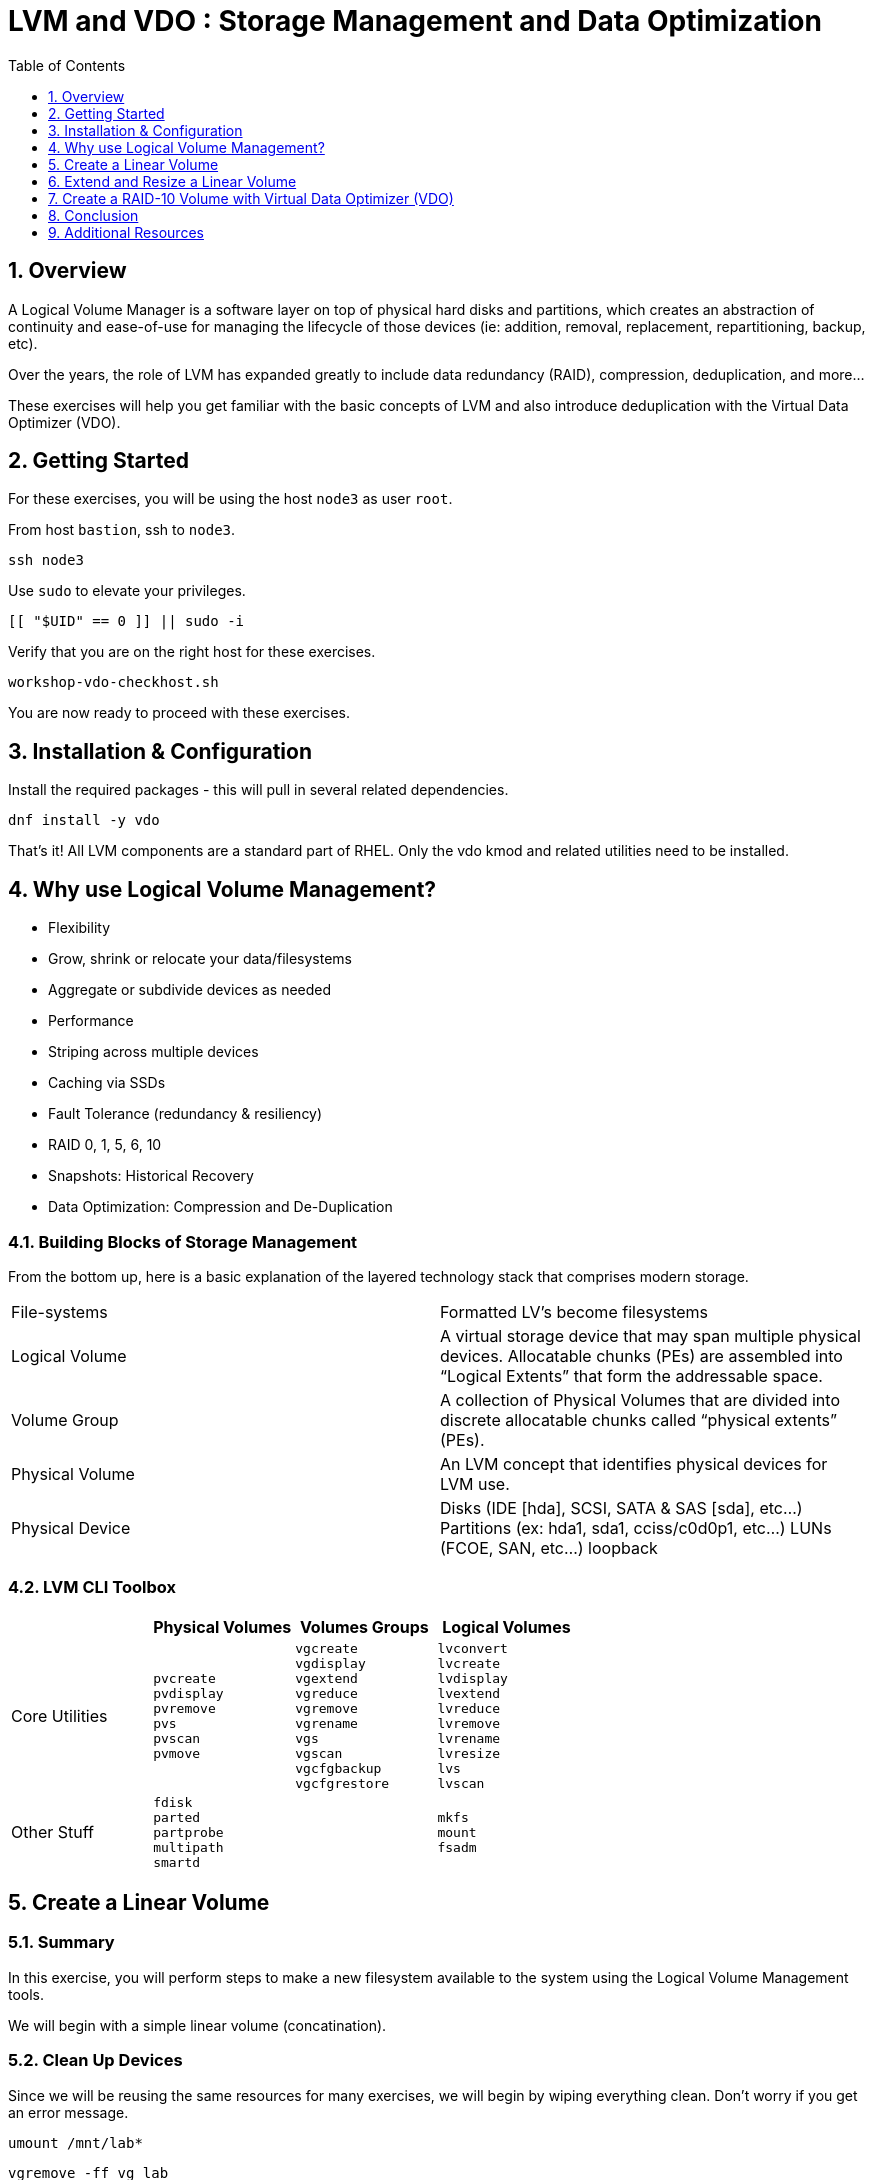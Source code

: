 :sectnums:
:sectnumlevels: 3
:markup-in-source: verbatim,attributes,quotes
ifdef::env-github[]
:tip-caption: :bulb:
:note-caption: :information_source:
:important-caption: :heavy_exclamation_mark:
:caution-caption: :fire:
:warning-caption: :warning:
endif::[]
:disk0: /dev/sda
:disk1: /dev/sdb
:disk2: /dev/sdc
:disk3: /dev/sdd
:disk4: /dev/sde
:disk_glob: /dev/sd{b..e}
:format_cmd_exec: source,options="nowrap",subs="{markup-in-source}",role="copy"
:format_cmd_output: bash,options="nowrap",subs="{markup-in-source}"
ifeval::["%cloud_provider%" == "ec2"]
:disk0: /dev/nvme0n1
:disk1: /dev/nvme1n1
:disk2: /dev/nvme2n1
:disk3: /dev/nvme3n1
:disk4: /dev/nvme4n1
:disk_glob: /dev/nvme{1..4}n1
:format_cmd_exec: source,options="nowrap",subs="{markup-in-source}",role="execute"
endif::[]



:toc:
:toclevels: 1

= LVM and VDO : Storage Management and Data Optimization

== Overview

A Logical Volume Manager is a software layer on top of physical hard disks and partitions, which creates an abstraction of continuity and ease-of-use for managing the lifecycle of those devices (ie: addition, removal, replacement, repartitioning, backup, etc).

Over the years, the role of LVM has expanded greatly to include data redundancy (RAID), compression, deduplication, and more...

These exercises will help you get familiar with the basic concepts of LVM and also introduce deduplication with the Virtual Data Optimizer (VDO).

== Getting Started

For these exercises, you will be using the host `node3` as user `root`.

From host `bastion`, ssh to `node3`.

[{format_cmd_exec}]
----
ssh node3
----

Use `sudo` to elevate your privileges.

[{format_cmd_exec}]
----
[[ "$UID" == 0 ]] || sudo -i
----

Verify that you are on the right host for these exercises.

[{format_cmd_exec}]
----
workshop-vdo-checkhost.sh
----

You are now ready to proceed with these exercises.

== Installation & Configuration

Install the required packages - this will pull in several related dependencies.

[{format_cmd_exec}]
----
dnf install -y vdo
----

That's it!  All LVM components are a standard part of RHEL.  Only the vdo kmod and related utilities need to be installed.

== Why use Logical Volume Management?

* Flexibility
* Grow, shrink or relocate your data/filesystems
* Aggregate or subdivide devices as needed
* Performance
* Striping across multiple devices
* Caching via SSDs
* Fault Tolerance (redundancy & resiliency)
* RAID 0, 1, 5, 6, 10
* Snapshots: Historical Recovery
* Data Optimization: Compression and De-Duplication

=== Building Blocks of Storage Management

From the bottom up, here is a basic explanation of the layered technology stack that comprises modern storage.

|===
| File-systems    | Formatted LV's become filesystems
| Logical Volume  | A virtual storage device that may span multiple physical devices. Allocatable chunks (PEs) are assembled into “Logical Extents” that form the addressable space.
| Volume Group    | A collection of Physical Volumes that are divided into discrete allocatable chunks called “physical extents” (PEs).
| Physical Volume | An LVM concept that identifies physical devices for LVM use.
| Physical Device | Disks (IDE [hda], SCSI, SATA & SAS [sda], etc...)
                    Partitions (ex: hda1, sda1, cciss/c0d0p1, etc...)
                    LUNs (FCOE, SAN, etc...)
                    loopback
|===

=== LVM CLI Toolbox

[options="header"]
|===
|                | Physical Volumes | Volumes Groups | Logical Volumes
| Core Utilities l| 
pvcreate
pvdisplay 
pvremove 
pvs 
pvscan 
pvmove
                 l| 
vgcreate 
vgdisplay
vgextend 
vgreduce 
vgremove 
vgrename 
vgs
vgscan
vgcfgbackup 
vgcfgrestore 
                 l| 
lvconvert
lvcreate
lvdisplay 
lvextend 
lvreduce 
lvremove 
lvrename 
lvresize 
lvs
lvscan

| Other Stuff    l| 
fdisk 
parted 
partprobe 
multipath 
smartd
                 |
                 l| 
mkfs
mount
fsadm
|===



== Create a Linear Volume

=== Summary

In this exercise, you will perform steps to make a new filesystem available to the system using the Logical Volume Management tools.  

We will begin with a simple linear volume (concatination).

=== Clean Up Devices

Since we will be reusing the same resources for many exercises, we will begin by wiping everything clean.  Don't worry if you get an error message.

[{format_cmd_exec}]
----
umount /mnt/lab*
----

[{format_cmd_exec}]
----
vgremove -ff vg_lab
----

[{format_cmd_exec}]
----
pvremove {disk_glob}
----

[{format_cmd_exec}]
----
wipefs -a {disk_glob}
----

[{format_cmd_exec}]
----
partprobe
----

=== Physical Volume Creation

[{format_cmd_exec}]
----
pvcreate {disk1}
----

=== Volume Group (Pool) Creation

[{format_cmd_exec}]
----
vgcreate vg_lab {disk1}
----

=== Logical Volume Creation

[{format_cmd_exec}]
----
lvcreate -y -n lab1 -l 95%FREE vg_lab
----

=== Make and Mount Filesystem


[{format_cmd_exec}]
----
mkfs -t ext4 /dev/vg_lab/lab1
----

[{format_cmd_exec}]
----
mkdir -p /mnt/lab1
----

[{format_cmd_exec}]
----
mount /dev/vg_lab/lab1 /mnt/lab1
----

NOTE: If this were going to be a persistent filesystem, you would also need to add an entry to `/etc/fstab`.

=== Examine Your Work

[{format_cmd_exec}]
----
lvs
----

[{format_cmd_output}]
----
  LV   VG     Attr       LSize  Pool Origin Data%  Meta%  Move Log Cpy%Sync Convert
  lab1 vg_lab -wi-ao---- <4.75g
----

[{format_cmd_exec}]
----
lvs vg_lab/lab1
----

[{format_cmd_output}]
----
  LV   VG     Attr       LSize  Pool Origin Data%  Meta%  Move Log Cpy%Sync Convert
  lab1 vg_lab -wi-ao---- <4.75g
----

[{format_cmd_exec}]
----
lvs -o lv_name,lv_size,lv_attr,segtype,devices vg_lab/lab1
----

[{format_cmd_output}]
----
  LV   LSize  Attr       Type   Devices
  lab1 <4.75g -wi-ao---- linear {disk1}(0)
----

[{format_cmd_exec}]
----
lvs --units g -o +devices vg_lab/lab1
----

[{format_cmd_output}]
----
  LV   VG     Attr       LSize Pool Origin Data%  Meta%  Move Log Cpy%Sync Convert Devices
  lab1 vg_lab -wi-ao---- 4.75g                                                     {disk1}(0)
----

[{format_cmd_exec}]
----
df /mnt/lab1
----

[{format_cmd_output}]
----
Filesystem              1K-blocks  Used Available Use% Mounted on
/dev/mapper/vg_lab-lab1   4832912 19448   4548248   1% /mnt/lab1
----

== Extend and Resize a Linear Volume

[{format_cmd_exec}]
----
pvcreate {disk2}
----

[{format_cmd_exec}]
----
vgextend vg_lab {disk2}
----

[{format_cmd_exec}]
----
lvresize -l 95%VG /dev/vg_lab/lab1
----

[{format_cmd_exec}]
----
resize2fs /dev/vg_lab/lab1
----

=== Examine Your Work

Let us take a look at the logical volume.  Notice a few things:

  * we added `seg_size` to the options to report segment size
  * the logical volume is comprised of 2 devices (vdb, vdc)
  * the first segment is completely used at 5g
  * the second segment is almost used, but has some space remaining
  * Over all, the volume group has approximately 500mb remaining

[{format_cmd_exec}]
----
lvs -o vg_name,vg_free,lv_name,lv_size,seg_size,segtype,devices vg_lab/lab1
----

[{format_cmd_output}]
----
  VG     VFree   LV   LSize  SSize  Type   Devices
  vg_lab 508.00m lab1 <9.50g <5.00g linear {disk1}(0)
  vg_lab 508.00m lab1 <9.50g  4.50g linear {disk2}(0)
----

[{format_cmd_exec}]
----
df /mnt/lab1
----

[{format_cmd_output}]
----
Filesystem              1K-blocks  Used Available Use% Mounted on
/dev/mapper/vg_lab-lab1   9735476 21840   9249360   1% /mnt/lab1
----

It is not always optimal to allocate 100% of volume group to the logical volumes.  For example, the unused space in the volume group could be used for a temporary snapshot.





== Create a RAID-10 Volume with Virtual Data Optimizer (VDO)

We will be leveraging devices {disk_glob}.  As before, we will cleanup up prior work and start fresh.

=== Clean Up Devices

Since we will be reusing the same resources for many exercises, we will begin by wiping everything clean.  Don't worry if you get an error message.

[{format_cmd_exec}]
----
umount /mnt/lab*
----

[{format_cmd_exec}]
----
vgremove -ff vg_lab
----

[{format_cmd_exec}]
----
pvremove {disk_glob}
----

[{format_cmd_exec}]
----
wipefs -a {disk_glob}
----

[{format_cmd_exec}]
----
partprobe
----

=== Physical Volume Creation

[{format_cmd_exec}]
----
pvcreate {disk_glob}
----

[{format_cmd_output}]
----
  Physical volume "{disk1}" successfully created.
  Physical volume "{disk2}" successfully created.
  Physical volume "{disk3}" successfully created.
  Physical volume "{disk4}" successfully created.
----



=== Volume Group Creation

[{format_cmd_exec}]
----
vgcreate vg_lab {disk_glob}
----

[{format_cmd_output}]
----
Volume group "vg_lab" successfully created
----



=== Logical Volume Creation

This time, we are going to use all four disks to create a mirrored set of striped disks.  Otherwise known as RAID10

[{format_cmd_exec}]
----
lvcreate -y --type raid10 -m1 -i 2 -n lv_raid10 -l 95%FREE vg_lab
----



=== Add VDO Deduplication

[{format_cmd_exec}]
----
lvconvert --type vdo-pool --name=lab2 -V 30G vg_lab/lv_raid10 -y
----

Once executed, you will be prompted to confirm the task.

[{format_cmd_output}]
----
  WARNING: Converting logical volume vg_lab/lv_raid10 to VDO pool volume with formating.
  THIS WILL DESTROY CONTENT OF LOGICAL VOLUME (filesystem etc.)
    The VDO volume can address 6 GB in 3 data slabs, each 2 GB.
    It can grow to address at most 16 TB of physical storage in 8192 slabs.
    If a larger maximum size might be needed, use bigger slabs.
  Logical volume "lab2" created.
  Converted vg_lab/lv_raid10 to VDO pool volume and created virtual vg_lab/lab2 VDO volume.
----

[{format_cmd_exec}]
----
mkfs.xfs -K /dev/mapper/vg_lab-lab2
----

[{format_cmd_exec}]
----
mkdir /mnt/lab2
----

[{format_cmd_exec}]
----
mount /dev/mapper/vg_lab-lab2 /mnt/lab2
----

NOTE: To make the mount persistent across reboots, you would still need to either add a systemd unit to mount the filesystem, or add an entry to /etc/fstab.

=== Create Sample Data

Let us now populate the filesystem with some content.  Create a bunch of random subdirectories in our new filesystems with the following command.

[{format_cmd_exec}]
----
for i in {1..10} ; do mktemp -d /mnt/lab2/XXXXXX ; done
----

Now we will copy the same content into each of the folders as follows.

NOTE: This could take a few minutes.

[{format_cmd_exec}]
----
for i in /mnt/lab2/* ; do echo "${i}" ; cp -rf /usr/share/locale $i ; done
----

The prevoius command should have copied approximately 100MB in 10 folders yielding about 1G of traditional fielsystem consumption.

=== Examine Your Work

Let us now check some statistics.  

[{format_cmd_exec}]
----
du -sh /mnt/lab2
----

[{format_cmd_exec}]
----
df /mnt/lab2
----

[{format_cmd_exec}]
----
vdostats --human-readable
----


[{format_cmd_output}]
----
Device                      Size      Used Available Use% Space saving%
vg_lab-lv_raid10-vpool      9.5G      3.6G      5.9G  38%           86%
----




So in summary, we built a 30GB filesystem that only has 10GB of actual physical disk capacity.  We then copied 10GB of data into the filesystem, but after deduplication `vdostats --human-readable` should reflect something near 5.5GB of available plysical space and a savings around 98%.

A few additional high-level things to know about VDO.  

VDO uses a high-performance deduplication index called UDS to detect duplicate blocks of data as they are being stored. The deduplication window is the number of previously written blocks which the index remembers. The size of the deduplication window is configurable.  The index will require a specific amount of RAM and a specific amount of disk space.

Red Hat generally recommends using a "sparse" UDS index for all production use cases. This indexing data structure requires approximately one-tenth of a byte of DRAM (memory) per block in its deduplication window. On disk, it requires approximately 72 bytes of disk space per block.

The default configuration of the index is to use a "dense" index. This index is considerably less efficient (by a factor of 10) in DRAM, but it has much lower (also by a factor of 10) minimum required disk space, making it more convenient for evaluation in constrained environments.

Please refer to the Red Hat Storage Administration Guide further information on provisioning and managing your data with VDO:

Red Hat Enterprise Linux Storage Administration Guide (VDO)



== Conclusion

This concludes the exercises related to lvm and vdo.

Time to finish this unit and return the shell to it's home position.

[{format_cmd_exec}]
----
workshop-finish-exercise.sh
----



== Additional Resources

    * link:https://www.redhat.com/en/blog/look-vdo-new-linux-compression-layer[A Look At VDO (BLOG)]

Red Hat Documentation

    * link:https://access.redhat.com/documentation/en-us/red_hat_enterprise_linux/9/html/managing_storage_devices/index[Managing Storage Devices]
    * link:https://access.redhat.com/documentation/en-us/red_hat_enterprise_linux/9/html/configuring_and_managing_logical_volumes/index[Managing Logical Volumes]
    * link:https://access.redhat.com/documentation/en-us/red_hat_enterprise_linux/9/html/deduplicating_and_compressing_logical_volumes_on_rhel/index[Deduplication and Compressing LVs]

[discrete]
== End of Unit

ifdef::env-github[]
link:../RHEL9-Workshop.adoc#toc[Return to TOC]
endif::[]

////
Always end files with a blank line to avoid include problems.
////

